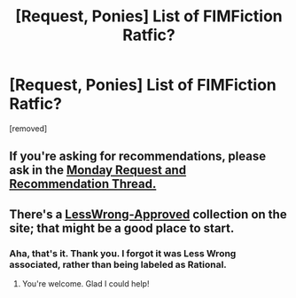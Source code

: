 #+TITLE: [Request, Ponies] List of FIMFiction Ratfic?

* [Request, Ponies] List of FIMFiction Ratfic?
:PROPERTIES:
:Author: Jello_Raptor
:Score: 0
:DateUnix: 1565456215.0
:DateShort: 2019-Aug-10
:FlairText: META
:END:
[removed]


** If you're asking for recommendations, please ask in the [[https://www.reddit.com/r/rational/comments/cmc4a0/d_monday_request_and_recommendation_thread/][Monday Request and Recommendation Thread.]]
:PROPERTIES:
:Author: alexanderwales
:Score: 1
:DateUnix: 1565471135.0
:DateShort: 2019-Aug-11
:END:


** There's a [[https://www.fimfiction.net/group/1418/folder/16682/approved][LessWrong-Approved]] collection on the site; that might be a good place to start.
:PROPERTIES:
:Author: Nimelennar
:Score: 5
:DateUnix: 1565457815.0
:DateShort: 2019-Aug-10
:END:

*** Aha, that's it. Thank you. I forgot it was Less Wrong associated, rather than being labeled as Rational.
:PROPERTIES:
:Author: Jello_Raptor
:Score: 2
:DateUnix: 1565911124.0
:DateShort: 2019-Aug-16
:END:

**** You're welcome. Glad I could help!
:PROPERTIES:
:Author: Nimelennar
:Score: 1
:DateUnix: 1565911376.0
:DateShort: 2019-Aug-16
:END:
